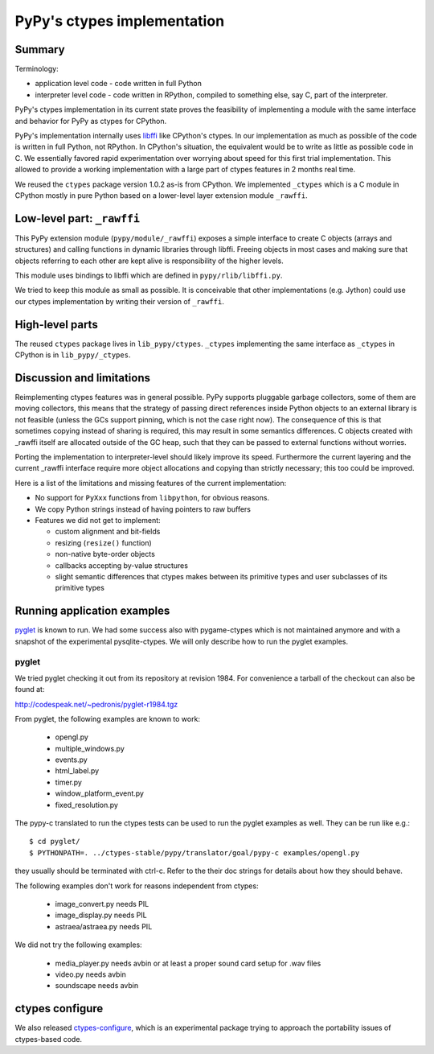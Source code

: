 =============================
PyPy's ctypes implementation 
=============================

Summary
========

Terminology:

* application level code - code written in full Python

* interpreter level code - code written in RPython, compiled
  to something else, say C, part of the interpreter.

PyPy's ctypes implementation in its current state proves the
feasibility of implementing a module with the same interface and
behavior for PyPy as ctypes for CPython.

PyPy's implementation internally uses `libffi`_ like CPython's ctypes.
In our implementation as much as possible of the code is written in
full Python, not RPython. In CPython's situation, the equivalent would
be to write as little as possible code in C.  We essentially favored
rapid experimentation over worrying about speed for this first trial
implementation. This allowed to provide a working implementation with
a large part of ctypes features in 2 months real time.

We reused the ``ctypes`` package version 1.0.2 as-is from CPython. We
implemented ``_ctypes`` which is a C module in CPython mostly in pure
Python based on a lower-level layer extension module ``_rawffi``.

.. _`libffi`: http://sources.redhat.com/libffi/

Low-level part: ``_rawffi``
============================

This PyPy extension module (``pypy/module/_rawffi``) exposes a simple interface
to create C objects (arrays and structures) and calling functions
in dynamic libraries through libffi. Freeing objects in most cases and making
sure that objects referring to each other are kept alive is responsibility of the higher levels.

This module uses bindings to libffi which are defined in ``pypy/rlib/libffi.py``.

We tried to keep this module as small as possible. It is conceivable
that other implementations (e.g. Jython) could use our ctypes
implementation by writing their version of ``_rawffi``.

High-level parts
=================

The reused ``ctypes`` package lives in ``lib_pypy/ctypes``. ``_ctypes``
implementing the same interface as ``_ctypes`` in CPython is in
``lib_pypy/_ctypes``.

Discussion and limitations
=============================

Reimplementing ctypes features was in general possible. PyPy supports
pluggable garbage collectors, some of them are moving collectors, this
means that the strategy of passing direct references inside Python
objects to an external library is not feasible (unless the GCs
support pinning, which is not the case right now).  The consequence of
this is that sometimes copying instead of sharing is required, this
may result in some semantics differences. C objects created with
_rawffi itself are allocated outside of the GC heap, such that they can be
passed to external functions without worries.

Porting the implementation to interpreter-level should likely improve
its speed.  Furthermore the current layering and the current _rawffi
interface require more object allocations and copying than strictly
necessary; this too could be improved.

Here is a list of the limitations and missing features of the
current implementation:

* No support for ``PyXxx`` functions from ``libpython``, for obvious reasons.

* We copy Python strings instead of having pointers to raw buffers

* Features we did not get to implement:

  - custom alignment and bit-fields

  - resizing (``resize()`` function)

  - non-native byte-order objects

  - callbacks accepting by-value structures

  - slight semantic differences that ctypes makes
    between its primitive types and user subclasses
    of its primitive types

Running application examples
==============================

`pyglet`_ is known to run. We had some success also with pygame-ctypes which is not maintained anymore and with a snapshot of the experimental pysqlite-ctypes. We will only describe how to run the pyglet examples.

pyglet
-------

We tried pyglet checking it out from its repository at revision 1984.
For convenience a tarball of the checkout can also be found at:

http://codespeak.net/~pedronis/pyglet-r1984.tgz

From pyglet, the following examples are known to work:
  
  - opengl.py
  - multiple_windows.py
  - events.py
  - html_label.py
  - timer.py
  - window_platform_event.py
  - fixed_resolution.py

The pypy-c translated to run the ctypes tests can be used to run the pyglet examples as well. They can be run like e.g.::

    $ cd pyglet/
    $ PYTHONPATH=. ../ctypes-stable/pypy/translator/goal/pypy-c examples/opengl.py


they usually should be terminated with ctrl-c. Refer to the their doc strings for details about how they should behave.

The following examples don't work for reasons independent from ctypes:

  - image_convert.py needs PIL
  - image_display.py needs PIL
  - astraea/astraea.py needs PIL

We did not try the following examples:

  - media_player.py needs avbin or at least a proper sound card setup for
    .wav files
  - video.py needs avbin
  - soundscape needs avbin

.. _`pyglet`: http://pyglet.org/


ctypes configure
=================

We also released `ctypes-configure`_, which is an experimental package trying to
approach the portability issues of ctypes-based code.

.. _`ctypes-configure`: http://codespeak.net/~fijal/configure.html
